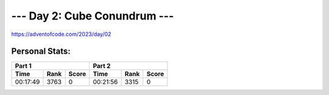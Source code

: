 **************************
--- Day 2: Cube Conundrum ---
**************************
`<https://adventofcode.com/2023/day/02>`_


Personal Stats:
###############


========  ====  =====  ========  ====  =====
Part 1                 Part 2       
---------------------  ---------------------
Time      Rank  Score  Time      Rank  Score
========  ====  =====  ========  ====  =====
00:17:49  3763      0  00:21:56  3315      0
========  ====  =====  ========  ====  =====